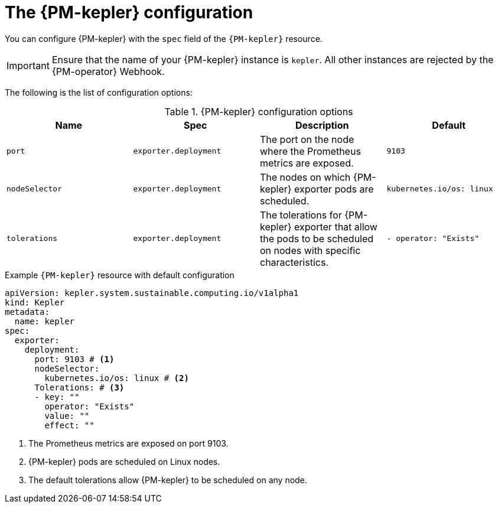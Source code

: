 // Module included in the following assemblies:

// * power_monitoring/power-monitoring-configuration.adoc

:_mod-docs-content-type: REFERENCE
[id="power-monitoring-kepler-configuration_{context}"]
= The {PM-kepler} configuration

You can configure {PM-kepler} with the `spec` field of the `{PM-kepler}` resource.

[IMPORTANT]
====
Ensure that the name of your {PM-kepler} instance is `kepler`. All other instances are rejected by the {PM-operator} Webhook.
====

The following is the list of configuration options:

.{PM-kepler} configuration options
[options="header"]
|===
|Name |Spec |Description |Default
|`port` |`exporter.deployment` |The port on the node where the Prometheus metrics are exposed. |`9103`
|`nodeSelector` |`exporter.deployment` |The nodes on which {PM-kepler} exporter pods are scheduled. |`kubernetes.io/os: linux`
|`tolerations` |`exporter.deployment` |The tolerations for {PM-kepler} exporter that allow the pods to be scheduled on nodes with specific characteristics. |`- operator: "Exists"`
|===

.Example `{PM-kepler}` resource with default configuration
[source,yaml]
----
apiVersion: kepler.system.sustainable.computing.io/v1alpha1
kind: Kepler
metadata:
  name: kepler
spec:
  exporter:
    deployment:
      port: 9103 # <1>
      nodeSelector:
        kubernetes.io/os: linux # <2>
      Tolerations: # <3>
      - key: ""
        operator: "Exists"
        value: ""
        effect: ""
----
<1> The Prometheus metrics are exposed on port 9103.
<2> {PM-kepler} pods are scheduled on Linux nodes.
<3> The default tolerations allow {PM-kepler} to be scheduled on any node.
